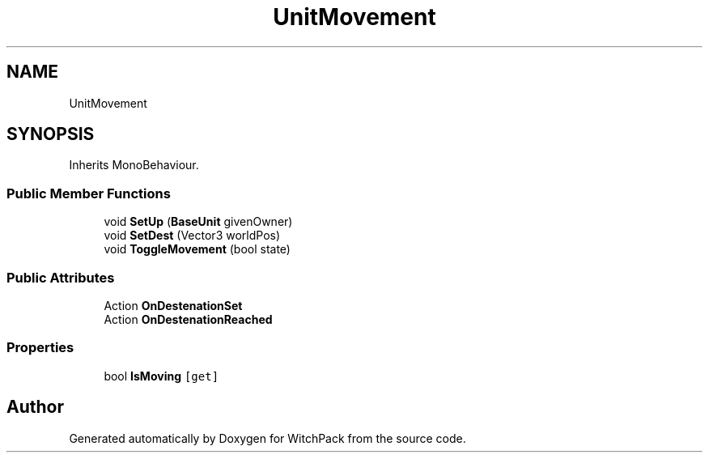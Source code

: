 .TH "UnitMovement" 3 "Mon Jan 29 2024" "Version 0.096" "WitchPack" \" -*- nroff -*-
.ad l
.nh
.SH NAME
UnitMovement
.SH SYNOPSIS
.br
.PP
.PP
Inherits MonoBehaviour\&.
.SS "Public Member Functions"

.in +1c
.ti -1c
.RI "void \fBSetUp\fP (\fBBaseUnit\fP givenOwner)"
.br
.ti -1c
.RI "void \fBSetDest\fP (Vector3 worldPos)"
.br
.ti -1c
.RI "void \fBToggleMovement\fP (bool state)"
.br
.in -1c
.SS "Public Attributes"

.in +1c
.ti -1c
.RI "Action \fBOnDestenationSet\fP"
.br
.ti -1c
.RI "Action \fBOnDestenationReached\fP"
.br
.in -1c
.SS "Properties"

.in +1c
.ti -1c
.RI "bool \fBIsMoving\fP\fC [get]\fP"
.br
.in -1c

.SH "Author"
.PP 
Generated automatically by Doxygen for WitchPack from the source code\&.
